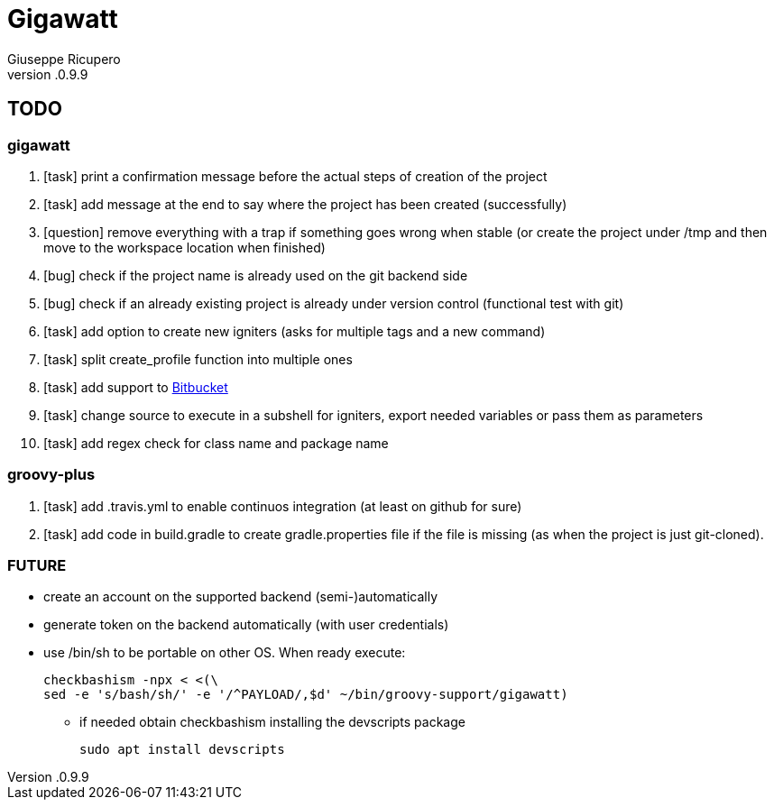 = Gigawatt 
Giuseppe Ricupero
v.0.9.9

// TODO {{{
== TODO

// gigawatt {{{
=== gigawatt
. [task] print a confirmation message before the actual steps of creation of the project
. [line-through]#[task] add message at the end to say where the project has been created (successfully)#
. [question] remove everything with a +trap+ if something goes wrong when stable (or create the project under /tmp and then move to the workspace location when finished)
. [line-through]#[bug] check if the project name is already used on the git backend side#
. [line-through]#[bug] check if an already existing project is already under version control (functional test with git)#
. [task] add option to create new igniters (asks for multiple tags and a new command)
. [task] split create_profile function into multiple ones
. [task] add support to https://bitbucket.org[Bitbucket]
. [task] change source to execute in a subshell for igniters, export needed variables or pass them as parameters
. [task] add regex check for class name and package name
// }}}

// groovy-plus {{{
=== groovy-plus
. [task] add .travis.yml to enable continuos integration (at least on github for sure)
. [task] add code in +build.gradle+ to create +gradle.properties+ file if the file is missing (as when the project is just git-cloned).

// }}}

// FUTURE {{{
=== FUTURE
* create an account on the supported backend (semi-)automatically
* generate token on the backend automatically (with user credentials)
* use +/bin/sh+ to be portable on other OS. When ready execute:

 checkbashism -npx < <(\
	sed -e 's/bash/sh/' -e '/^PAYLOAD/,$d' ~/bin/groovy-support/gigawatt)

** if needed obtain checkbashism installing the +devscripts+ package

 sudo apt install devscripts

// }}}

// vim: ft=asciidoc:fdm=marker
